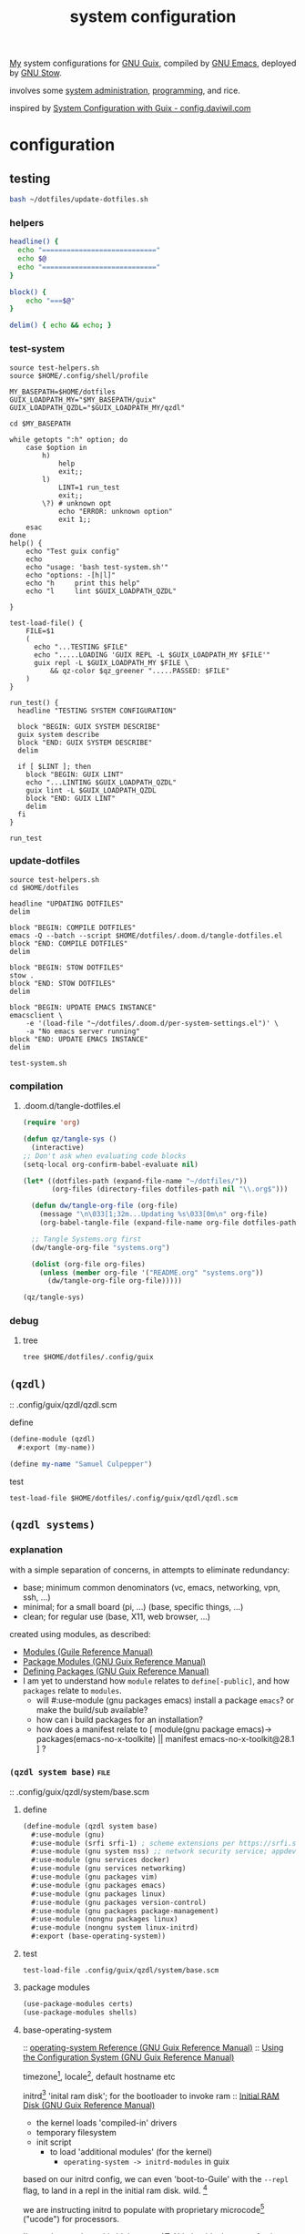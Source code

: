 :PROPERTIES:
:ID:       53b915d9-5347-4878-832c-713a45b5be75
:END:
#+auto_tangle: yes
#+PROPERTY: header-args       :tangle-mode (identity #o444)
#+PROPERTY: header-args:shell :tangle-mode (identity #o755)
#+title: system configuration

[[id:2e1b78ef-de6f-4af9-8a89-5d5ffe12a3ba][My]] system configurations for [[id:959414da-620e-473b-80fc-1918fb459c02][GNU Guix]], compiled by [[id:953e0494-76b3-4ab7-bfe6-944e178b59dd][GNU Emacs]], deployed by [[id:884406e4-0851-4dc3-a6d3-cfe1c9fa1b2b][GNU
Stow]].

involves some [[id:f43fa203-367c-44a9-9762-e623f4ae41d1][system administration]], [[id:5f896cd4-d7b8-44d2-a40d-ccdae1b80c33][programming]], and rice.

inspired by [[https://config.daviwil.com/systems][System Configuration with Guix - config.daviwil.com]]

* configuration
** testing
#+begin_src bash
bash ~/dotfiles/update-dotfiles.sh
#+end_src

*** helpers
#+begin_src bash :tangle .local/bin/test-helpers.sh
headline() {
  echo "============================"
  echo $@
  echo "============================"
}

block() {
    echo "===$@"
}

delim() { echo && echo; }
#+end_src
*** test-system
#+begin_src shell :tangle .local/bin/test-system.sh
source test-helpers.sh
source $HOME/.config/shell/profile

MY_BASEPATH=$HOME/dotfiles
GUIX_LOADPATH_MY="$MY_BASEPATH/guix"
GUIX_LOADPATH_QZDL="$GUIX_LOADPATH_MY/qzdl"

cd $MY_BASEPATH

while getopts ":h" option; do
    case $option in
        h)
            help
            exit;;
        l)
            LINT=1 run_test
            exit;;
        \?) # unknown opt
            echo "ERROR: unknown option"
            exit 1;;
    esac
done
help() {
    echo "Test guix config"
    echo
    echo "usage: 'bash test-system.sh'"
    echo "options: -[h|l]"
    echo "h     print this help"
    echo "l     lint $GUIX_LOADPATH_QZDL"

}

test-load-file() {
    FILE=$1
    (
      echo "...TESTING $FILE"
      echo ".....LOADING 'GUIX REPL -L $GUIX_LOADPATH_MY $FILE'"
      guix repl -L $GUIX_LOADPATH_MY $FILE \
          && qz-color $qz_greener ".....PASSED: $FILE"
    )
}

run_test() {
  headline "TESTING SYSTEM CONFIGURATION"

  block "BEGIN: GUIX SYSTEM DESCRIBE"
  guix system describe
  block "END: GUIX SYSTEM DESCRIBE"
  delim

  if [ $LINT ]; then
    block "BEGIN: GUIX LINT"
    echo "...LINTING $GUIX_LOADPATH_QZDL"
    guix lint -L $GUIX_LOADPATH_QZDL
    block "END: GUIX LINT"
    delim
  fi
}

run_test
#+end_src

#+RESULTS:

*** update-dotfiles
#+begin_src shell :tangle .local/bin/update-dotfiles.sh
source test-helpers.sh
cd $HOME/dotfiles

headline "UPDATING DOTFILES"
delim

block "BEGIN: COMPILE DOTFILES"
emacs -Q --batch --script $HOME/dotfiles/.doom.d/tangle-dotfiles.el
block "END: COMPILE DOTFILES"
delim

block "BEGIN: STOW DOTFILES"
stow .
block "END: STOW DOTFILES"
delim

block "BEGIN: UPDATE EMACS INSTANCE"
emacsclient \
    -e '(load-file "~/dotfiles/.doom.d/per-system-settings.el")' \
    -a "No emacs server running"
block "END: UPDATE EMACS INSTANCE"
delim

test-system.sh
#+end_src
*** compilation
**** .doom.d/tangle-dotfiles.el
#+begin_src emacs-lisp :tangle .doom.d/tangle-dotfiles.el
(require 'org)

(defun qz/tangle-sys ()
  (interactive)
;; Don't ask when evaluating code blocks
(setq-local org-confirm-babel-evaluate nil)

(let* ((dotfiles-path (expand-file-name "~/dotfiles/"))
       (org-files (directory-files dotfiles-path nil "\\.org$")))

  (defun dw/tangle-org-file (org-file)
    (message "\n\033[1;32m...Updating %s\033[0m\n" org-file)
    (org-babel-tangle-file (expand-file-name org-file dotfiles-path)))

  ;; Tangle Systems.org first
  (dw/tangle-org-file "systems.org")

  (dolist (org-file org-files)
    (unless (member org-file '("README.org" "systems.org"))
      (dw/tangle-org-file org-file)))))

(qz/tangle-sys)
#+end_src

*** debug
**** tree
#+begin_src shell :results drawer
tree $HOME/dotfiles/.config/guix
#+end_src

#+RESULTS:
:results:
/home/samuel//dotfiles/.config/guix
├── channels.scm
├── current -> /var/guix/profiles/per-user/samuel/current-guix
└── qzdl
    ├── device
    │   ├── donutrust.scm
    │   └── xps.scm
    ├── packages
    │   ├── go-mvdan-sh.scm
    │   └── python-3.6.4.scm
    ├── qzdl.scm
    ├── rules.scm
    ├── services.scm
    └── system
        ├── base.scm
        ├── install.scm
        └── minimal.scm

5 directories, 11 files
:end:

** =(qzdl)=
:PROPERTIES:
:header-args: :tangle .config/guix/qzdl/qzdl.scm
:END:
:: .config/guix/qzdl/qzdl.scm
**** define
#+begin_src scheme :tangle .config/guix/qzdl/qzdl.scm
(define-module (qzdl)
  #:export (my-name))

(define my-name "Samuel Culpepper")
#+end_src
**** test
#+begin_src shell :tangle test-system.sh
test-load-file $HOME/dotfiles/.config/guix/qzdl/qzdl.scm
#+end_src
** =(qzdl systems)=
*** explanation
with a simple separation of concerns, in attempts to eliminate redundancy:
- base; minimum common denominators    (vc, emacs, networking, vpn, ssh, ...)
- minimal; for a small board (pi, ...) (base, specific things, ...)
- clean; for regular use               (base, X11, web browser, ...)

created using modules, as described:
- [[https://www.gnu.org/software/guile/manual/html_node/Modules.html#Modules][Modules (Guile Reference Manual)]]
- [[https://guix.gnu.org/en/manual/en/html_node/Package-Modules.html#Package-Modules][Package Modules (GNU Guix Reference Manual)]]
- [[https://guix.gnu.org/en/manual/en/html_node/Defining-Packages.html#Defining-Packages][Defining Packages (GNU Guix Reference Manual)]]
- I am yet to understand how ~module~ relates to ~define[-public]~, and how ~packages~
  relate to ~modules~.
  - will #:use-module (gnu packages emacs) install a package ~emacs~? or make the build/sub available?
  - how can i build packages for an installation?
  - how does a manifest relate to [ module(gnu package emacs)-> packages(emacs-no-x-toolkite) || manifest emacs-no-x-toolkit@28.1 ] ?

*** =(qzdl system base)= :file:
:PROPERTIES:
:ID:       61f53bfc-e34f-42ac-9dea-6f5e57f9a056
:header-args: :tangle .config/guix/qzdl/system/base.scm
:ROAM_ALIASES: "guix base system"
:END:
::  .config/guix/qzdl/system/base.scm
***** define
#+begin_src scheme :tangle  .config/guix/qzdl/system/base.scm
(define-module (qzdl system base)
  #:use-module (gnu)
  #:use-module (srfi srfi-1) ; scheme extensions per https://srfi.schemers.org/srfi-159/srfi-159.html
  #:use-module (gnu system nss) ;; network security service; appdev ssl,tls, etc
  #:use-module (gnu services docker)
  #:use-module (gnu services networking)
  #:use-module (gnu packages vim)
  #:use-module (gnu packages emacs)
  #:use-module (gnu packages linux)
  #:use-module (gnu packages version-control)
  #:use-module (gnu packages package-management)
  #:use-module (nongnu packages linux)
  #:use-module (nongnu system linux-initrd)
  #:export (base-operating-system))
#+end_src

#+RESULTS:

***** test
#+begin_src shell :tangle .local/bin/test-system.sh
test-load-file .config/guix/qzdl/system/base.scm
#+end_src
***** package modules
#+begin_src scheme :tangle  .config/guix/qzdl/system/base.scm
(use-package-modules certs)
(use-package-modules shells)
#+end_src
***** base-operating-system
:: [[https://guix.gnu.org/en/manual/en/html_node/operating_002dsystem-Reference.html#operating_002dsystem-Reference][operating-system Reference (GNU Guix Reference Manual)]]
:: [[https://guix.gnu.org/en/manual/en/html_node/Using-the-Configuration-System.html][Using the Configuration System (GNU Guix Reference Manual)]]

timezone[fn:1], locale[fn:2], default hostname etc

initrd[fn:3] 'inital ram disk'; for the bootloader to invoke ram
:: [[https://guix.gnu.org/en/manual/en/html_node/Initial-RAM-Disk.html][Initial RAM Disk (GNU Guix Reference Manual)]]
- the kernel loads 'compiled-in' drivers
- temporary filesystem
- init script
  - to load 'additional modules' (for the kernel)
    - ~operating-system -> initrd-modules~ in guix

based on our initrd config, we can even 'boot-to-Guile' with the ~--repl~ flag, to land in a repl in the initial ram disk. wild. [fn:5]

we are instructing initrd to populate with proprietary microcode[fn:4] ("ucode")
for processors.

I'm not happy about this blob usage AT ALL, but it's the cost of using non-free
hardware. exercise limited trust in these machines.

if running on a removable drive, it may be worth adding both amd
and intel ucode images to the bootloader config in initrd.

:: [[https://guix.gnu.org/en/manual/en/html_node/Keyboard-Layout.html][Keyboard Layout (GNU Guix Reference Manual)]]
- 'model' comes from ~share/X11/xkb~ of package ~xkeyboard-config~
#+begin_src scheme :tangle  .config/guix/qzdl/system/base.scm
(define base-operating-system
  (operating-system
   (host-name "unconf")
   (timezone "Europe/Berlin")
   (locale "en_US.UTF-8")

   ;; nonfree kernel
   (kernel linux)
   (firmware (list linux-firmware))
   (initrd microcode-initrd)

   ;; disable ipv6 for safe vpn usage; we just aren't there yet :/
   (kernel-arguments '("quiet" "ipv6.disable=1" "net.ifnames=0"))

   ;; kernel layout, not necessarily X layout
   (keyboard-layout (keyboard-layout "us" "altgr-intl" #:model "thinkpad"))

   ;; UEFI+GRUB
   (bootloader (bootloader-configuration
                (bootloader grub-efi-bootloader)
                (target "/boot/efi")
                (keyboard-layout keyboard-layout)))

   ;; base user
   (users (cons (user-account
                 (name "samuel")
                 (comment "it me")
                 (group "users")
                 (home-directory "/home/samuel/")
                 (supplementary-groups '("wheel"     ;; sudo
                                         "netdev"    ;; network devices
                                         "kvm"       ;; virtualisation
                                         "tty"
                                         "input"
                                         "lp"        ;; control bluetooth devices
                                         "audio"     ;; control audio devices
                                         "video"     ;; control video devices
                                         "docker")))
                %base-user-accounts))

   ;; OVERWRITE THIS WHEN INHERITING
   ;;   AN ARTIFACT OF INCIDENTAL COMPLEXITY IN GUIX
   (file-systems (cons*
                  (file-system
                   (mount-point "/")
                   (device "none")
                   (type "tmpfs")
                   (check? #f))
                  %base-file-systems))

   (packages (append (list
                      git
                      stow
                      emacs
                      vim
                      ;;openvpn
                      nss-certs
                      ;; fs utils
                      ;;gvfs
                      ;;fuse-exfat
                      ;;exfat-utils
                      )
                     %base-packages))

   ;; Use the "desktop" services, which include the X11 log-in service,
   ;; networking with NetworkManager, and more
   (services (append (list (service docker-service-type)
                           (extra-special-file "/usr/bin/env"
                                               (file-append coreutils "/bin/env"))
                           ;(service thermald-service-type)
                           )
                     %base-services)))) ;; TODO INSPECT %base-services
#+end_src

*** =(qzdl system tiny)=  :file:
:PROPERTIES:
:ID:       2c540af7-a823-4ce8-b8ea-eee0372749bc
:header-args:  :tangle .config/guix/qzdl/system/tiny.scm
:ROAM_ALIASES: "guix tiny system"
:END:
:: .config/guix/qzdl/system/tiny.scm
consumes [[id:61f53bfc-e34f-42ac-9dea-6f5e57f9a056][guix base system]]
*** =(qzdl system minimal)= :file:
:PROPERTIES:
:ID:       1134d479-ddd6-4963-a001-aa84f471db49
:header-args: :tangle .config/guix/qzdl/system/minimal.scm
:ROAM_ALIASES: "guix minimal system"
:END:
:: .config/guix/qzdl/system/minimal.scm
things for 'full systems' -> consumes [[id:61f53bfc-e34f-42ac-9dea-6f5e57f9a056][guix base system]]

***** test
#+begin_src shell :tangle .local/bin/test-system.sh
test-load-file .config/guix/qzdl/system/minimal.scm
#+end_src
***** define
#+begin_src scheme :tangle .config/guix/qzdl/system/minimal.scm
(define-module (qzdl system minimal)
  #:use-module (qzdl system base)
  #:use-module (qzdl services)
  #:use-module (gnu)
  #:use-module (gnu system)
  #:use-module (srfi srfi-1)
  #:use-module (gnu services pm)             ;; clipboard menu
  #:use-module (gnu services cups)           ;; printing
  #:use-module (gnu services docker)
  #:use-module (gnu services databases)
  #:use-module (gnu services virtualization) ;; VMs
  #:use-module (gnu packages xorg)           ;; graphical display
  #:use-module (gnu packages gnuzilla)       ;; GNU mozilla suite
  #:use-module (gnu packages audio)          ;;
  #:use-module (gnu packages pulseaudio)     ;; audio daemon
  #:use-module (gnu packages wm)             ;; lots of wm options (blote)
  #:use-module (gnu packages cups)           ;; printing
  #:use-module (gnu packages mtools)         ;; interact with ms disks
  #:use-module (gnu packages gtk)            ;; gnome stuff  (blote)
  #:use-module (gnu packages web-browsers)  ;; web browsers (blote)
  #:export (minimal-operating-system))
#+end_src
***** services
#+begin_src scheme :tangle .config/guix/qzdl/system/minimal.scm
(use-service-modules desktop xorg)
#+end_src
***** operating-system
- [[https://guix.gnu.org/en/manual/en/html_node/Desktop-Services.html#index-_0025desktop_002dservices][Desktop Services (GNU Guix Reference Manual)]]
#+begin_src scheme :tangle .config/guix/qzdl/system/minimal.scm
(define minimal-operating-system
  (operating-system
   (inherit base-operating-system)

   (services (cons*
              my-libvirt-service
              my-bluetooth-service
              my-docker-service
              %my-desktop-services
              (operating-system-services base-operating-system)))

   (packages
    (cons* pulseaudio
           bluez
           bluez-alsa
           tlp                  ;; laptop power management
           fx86-input-libinput
           emacs
           (operating-system-packages base-operating-system)))))
#+end_src
*** =(qzdl system install)= :file:
:: https://gitlab.com/nonguix/nonguix/blob/master/nongnu/system/install.scm

#+begin_src scheme :tangle .config/guix/qzdl/system/install.scm
;;; Copyright © 2019 Alex Griffin <a@ajgrf.com>
;;; Copyright © 2019 Pierre Neidhardt <mail@ambrevar.xyz>
;;;
;;; This program is free software: you can redistribute it and/or modify

;;; it under the terms of the GNU General Public License as published by
;;; the Free Software Foundation, either version 3 of the License, or
;;; (at your option) any later version.
;;;
;;; This program is distributed in the hope that it will be useful,
;;; but WITHOUT ANY WARRANTY; without even the implied warranty of
;;; MERCHANTABILITY or FITNESS FOR A PARTICULAR PURPOSE.  See the
;;; GNU General Public License for more details.
;;;
;;; You should have received a copy of the GNU General Public License
;;; along with this program.  If not, see <https://www.gnu.org/licenses/>.

;; Generate a bootable image (e.g. for USB sticks, etc.) with:
;; <exec-shell-cmd "guix system disk-image nongnu/system/install.scm">

(define-module (nongnu system install)
  #:use-module (gnu system)
  #:use-module (gnu system install)
  #:use-module (nongnu packages linux)
  #:use-module (gnu packages version-control)
  #:use-module (gnu packages vim)
  #:use-module (gnu packages curl)
  #:use-module (gnu packages emacs)
  #:use-module (gnu packages package-management)
  #:export (installation-os-nonfree))

(define installation-os-nonfree
  (operating-system
    (inherit installation-os)
    (kernel linux)
    (firmware (list linux-firmware))
    (kernel-arguments '("net.ifnames=0"))

    (packages (append (list git curl stow vim emacs-no-x-toolkit)
                      ;; (operating-system-packages base-operating-system)
                      (operating-system-packages installation-os)))))

installation-os-nonfree
#+end_src

** =(qzdl services)=
:PROPERTIES:
:header-args: :tangle .config/guix/qzdl/services.scm
:END:
:: .config/guix/qzdl/services.scm

**** define
#+begin_src scheme :tangle .config/guix/qzdl/services.scm
(define-module (qzdl services)
  #:use-module (gnu services)
  #:use-module (gnu services base)
  #:use-module (gnu services desktop)   ;; for udev
  #:use-module (gnu services databases) ;; for %desktop-services
  #:use-module (gnu services desktop)
  #:use-module (gnu services docker)
  #:use-module (gnu services networking)
  #:use-module (gnu services virtualization)
  #:use-module (srfi srfi-1)             ;; provides remove
  #:export (my-libvirt-service
            my-docker-service
            my-bluetooth-service
            ;;my-xorg-service
            ;;my-network-manager-service
            ;;my-ssh-service
            my-postgresql-service
            my-postgresql-role-service
            %my-desktop-services))
#+end_src
**** test
#+begin_src shell :tangle .local/bin/test-system.sh
test-load-file $HOME/dotfiles/.config/guix/qzdl/services.scm
#+end_src


**** TODO xorg-service
#+begin_src scheme .config/guix/qzdl/services.scm
 ;; X11
              ;; (service slim-service-type
              ;;    (slim-configuration
              ;;     (xorg-configuration
              ;;      (xorg-configuration
              ;;       (keyboard-layout
              ;;        (operating-system-keyboard-layout base-operating-system)
              ;;        (extra-config (list %xorg-libinput-config)))))))
#+end_src
**** TODO bluetooth-service
users must be in the =lp= group
#+begin_src scheme :tangle .config/guix/qzdl/services.scm
(define my-bluetooth-service
  (bluetooth-service #:auto-enable? #t))
#+end_src

**** TODO postgresql-service
:: https://guix.gnu.org/manual/en/html_node/Database-Services.html

#+begin_src scheme :tangle .config/guix/qzdl/services.scm
(define my-postgresql-role-service
  (service postgresql-role-service-type
   (postgresql-role-configuration
    (roles
     (list (postgresql-role
            (name "postgres")
            (create-database? #t))
           (postgresql-role
            (name "samuel")
            (create-database? #t)))))))

(define my-postgresql-service
  (service postgresql-service-type))
#+end_src
**** TODO network-manager-service w/ openvpn
**** TODO sshd service
#+begin_src scheme

#+end_src
**** TODO homelab services
**** TODO virtualisation; libvert
#+begin_src scheme :tangle .config/guix/qzdl/services.scm
(define my-libvirt-service
  (service libvirt-service-type
           (libvirt-configuration
            (unix-sock-group "libvirt")
            (tls-port "16555"))))
#+end_src
**** docker
requires user & group
#+begin_src scheme :tangle .config/guix/qzdl/services.scm
(define my-docker-service
  (service docker-service-type))
#+end_src
**** TODO desktop
should prolly split this out
#+begin_src scheme :tangle .config/guix/qzdl/services.scm
(define %my-desktop-services
  (remove
   (lambda (s) (or (eq? s gdm-service-type)
              (eq? s slim-service-type)))
    (modify-services
     %desktop-services
       (elogind-service-type config =>
                             (elogind-configuration (inherit config)
                                                    (handle-lid-switch-external-power 'suspend)))
       (udev-service-type config =>
                          (udev-configuration (inherit config)
                                              (rules (cons %udev-rule-backlight
                                                           (udev-configuration-rules config)))))
       (network-manager-service-type config =>
                                   (network-manager-configuration (inherit config)
                                                                  (vpn-plugins (list network-manager-openvpn)))))))
#+end_src
** =(qzdl rules)=
#+PROPERTY header-args:scheme :tangle .config/guix/qzdl/rules.scm
:: .config/guix/qzdl/rules.scm

**** define
#+begin_src scheme :tangle .config/guix/qzdl/rules.scm
(define-module (qzdl rules)
  #:use-module (gnu services desktop)
  #:use-module (gnu services base)
  #:export (%udev-rule-backlight
            %xorg-libinput-config))
#+end_src
**** test
#+begin_src shell :tangle .local/bin/test-system.sh
test-load-file .config/guix/qzdl/rules.scm
#+end_src
**** udev-rule-backlight
allow members of the "video" group to change the screen brightness.
#+begin_src scheme :tangle .config/guix/qzdl/rules.scm
(define %udev-rule-backlight
  (udev-rule
   "90-backlight.rules"
   (string-append "ACTION==\"add\", SUBSYSTEM==\"backlight\", "
                  "RUN+=\"/run/current-system/profile/bin/chgrp video /sys/class/backlight/%k/brightness\""
                  "\n"
                  "ACTION==\"add\", SUBSYSTEM==\"backlight\", "
                  "RUN+=\"/run/current-system/profile/bin/chmod g+w /sys/class/backlight/%k/brightness\"")))
#+end_src

#+RESULTS:
**** xorg-libinput
just a better laptop-trackpad control surface
#+begin_src scheme :tangle .config/guix/qzdl/rules.scm
(define %xorg-libinput-config
  "Section \"InputClass\"
  Identifier \"Touchpads\"
  Driver \"libinput\"
  MatchDevicePath \"/dev/input/event*\"
  MatchIsTouchpad \"on\"

  Option \"Tapping\" \"on\"
  Option \"TappingDrag\" \"on\"
  Option \"DisableWhileTyping\" \"on\"
  Option \"MiddleEmulation\" \"on\"
  Option \"ScrollMethod\" \"twofinger\"
  Option \"Natural Scrolling\" \"on\"
EndSection
Section \"InputClass\"
  Identifier \"Keyboards\"
  Driver \"libinput\"
  MatchDevicePath \"/dev/input/event*\"
  MatchIsKeyboard \"on\"
EndSection
")
#+end_src
**** TODO xorg screentearing-rule
** =(qzdl devices)=
*** =(qzdl devices xps)= :@home:
consuming [[id:1134d479-ddd6-4963-a001-aa84f471db49][guix minimal system]]
*** =(qzdl devices donutrust)= :@work:
#+PROPERTY: header-args:scheme :tangle .config/guix/qzdl/device/donutrust.scm
my thinkpad x1 carbon; a work machine. consumes [[id:1134d479-ddd6-4963-a001-aa84f471db49][guix minimal system]]

**** define
#+begin_src scheme
(define-module (qzdl system donutrust)
 #:use-module (minimal-system)
 #:use-module (gnu)
 #:use-module (nongnu packages linux))
#+end_src
**** test
#+begin_src shell :tangle .local/bin/test-system.sh
test-load-file .config/guix/qzdl/device/donutrust.scm
#+end_src
**** operating system
#+begin_src scheme
(operating-system
 (inherit minimal-operating-system)
 (host-name "donutrust")

 (firmware (list linux-firmware sof-firmware))

 (mapped-devices
  (list (mapped-device
         (source (uuid "c9042f21-04bd-48ff-9295-5e314f1d4b37"))
         (target "sys-root")
         (type luks-device-mapping))))

 (services
   (modify-services
    (operating-system-services minimal-operating-system)
    (postgresql-role-service-type
     config => (postgresql-role-configuration
                (inherit config)
                (extensions (list (service-extension postgresql-role-service-type
                    (const (postgresql-role
                            (name "newstore")
                            (create-database? #t))))))))))

 (file-systems (cons*
                (file-system
                 (device (file-system-label "sys-root"))
                 (mount-point "/")
                 (type "ext4")
                 (dependencies mapped-devices))
                (file-system
                 (device "/dev/nvme0n1p1")
                 (mount-point "/boot/efi")
                 (type "vfat"))
                %base-file-systems)))
#+end_src
*** =(qzdl devices cleanpi)= :@home:
#+begin_src scheme :tangle .config/guix/qzdl/device/xps.scm
(define-module (qzdl device xps))
#+end_src
** =(qzdl packages)=
:: .config/guix/qzdl/packages

*** v4l2loopback-linux-module
virtual video devices; hijack the webcam feed, or stream an application though loopback
*** mtools :core:
:: [[https://www.gnu.org/software/mtools/][Mtools - GNU Project - Free Software Foundation]]
*** dunst
:: https://dunst-project.org/
:: https://dunst-project.org/documentation

**** notify-emacs.sh
a script from u/deaddyfreddy, from
https://reddit.com/r/emacs/comments/klsxwv/enabling_desktop_notifications_with_dunst_emacs/ghb17s2

#+begin_src sh :tangle .config/dunst/notify-emacs.sh
#!/bin/sh

APPNAME="$1"
SUMMARY="$2"
BODY="$3"
ICON="$4"
URGENCY="$5"
emacsclient -n --eval "(message \"${APPNAME}/${SUMMARY}: $BODY\")"
#+end_src

*** gnuzilla
[[id:186a4daf-02ea-445b-9469-9909a5d7fb05][firefox]]
*** emacs-native-comp :minimal:
for development machines, gotta go fast

*** emacs :core:
*** python-3.6.4
#+begin_src scheme :tangle .config/guix/qzdl/packages/python-3.6.4.scm
(define-public python-3.6
  (package (inherit python-2)
    (version "3.6.4")
    (source (origin
              (method url-fetch)
              (uri (string-append "https://www.python.org/ftp/python/"
                                  version "/Python-" version ".tar.xz"))
              (patches (search-patches
                        "python-fix-tests.patch"
                        "python-3-fix-tests.patch"
                        "python-3-deterministic-build-info.patch"
                        "python-3-search-paths.patch"))
              (patch-flags '("-p0"))
              (sha256
               (base32
                "1fna7g8jxzl4kd2pqmmqhva5724c5m920x3fsrpsgskaylmr76qm"))
              (snippet
               '(begin
                  (for-each delete-file
                            '("Lib/ctypes/test/test_structures.py" ; fails on aarch64
                              "Lib/ctypes/test/test_win32.py" ; fails on aarch64
                              "Lib/test/test_fcntl.py")) ; fails on aarch64
                  #t))))
    ;; (arguments
    ;;  (substitute-keyword-arguments (package-arguments python-2)
    ;;    ((#:tests? _) #t)
    ;;    ((#:phases phases)
    ;;     `(modify-phases ,phases
    ;;        (add-after 'unpack 'patch-timestamp-for-pyc-files
    ;;          (lambda (_)
    ;;            ;; We set DETERMINISTIC_BUILD to only override the mtime when
    ;;            ;; building with Guix, lest we break auto-compilation in
    ;;            ;; environments.
    ;;            (setenv "DETERMINISTIC_BUILD" "1")
    ;;            (substitute* "Lib/py_compile.py"
    ;;              (("source_stats\\['mtime'\\]")
    ;;               "(1 if 'DETERMINISTIC_BUILD' in os.environ else source_stats['mtime'])"))

    ;;            ;; Use deterministic hashes for strings, bytes, and datetime
    ;;            ;; objects.
    ;;            (setenv "PYTHONHASHSEED" "0")

    ;;            ;; Reset mtime when validating bytecode header.
    ;;            (substitute* "Lib/importlib/_bootstrap_external.py"
    ;;              (("source_mtime = int\\(source_stats\\['mtime'\\]\\)")
    ;;               "source_mtime = 1"))
    ;;            #t))
    ;;        ;; These tests fail because of our change to the bytecode
    ;;        ;; validation.  They fail because expected exceptions do not get
    ;;        ;; thrown.  This seems to be no problem.
    ;;        (add-after 'unpack 'disable-broken-bytecode-tests
    ;;          (lambda
    ;;            (substitute* "Lib/test/test_importlib/source/test_file_loader.py"
    ;;              (("test_bad_marshal")
    ;;               "disable_test_bad_marshal")
    ;;              (("test_no_marshal")
    ;;               "disable_test_no_marshal")
    ;;              (("test_non_code_marshal")
    ;;               "disable_test_non_code_marshal"))
    ;;            #t))
    ;;        ;; Unset DETERMINISTIC_BUILD to allow for tests that check that
    ;;        ;; stale pyc files are rebuilt.
    ;;        (add-before 'check 'allow-non-deterministic-compilation
    ;;          (lambda _ (unsetenv "DETERMINISTIC_BUILD") #t))
    ;;        ;; We need to rebuild all pyc files for three different
    ;;        ;; optimization levels to replace all files that were not built
    ;;        ;; deterministically.

    ;;        ;; FIXME: Without this phase we have close to 2000 files that
    ;;        ;; differ across different builds of this package.  With this phase
    ;;        ;; there are about 500 files left that differ.
    ;;        (add-after 'install 'rebuild-bytecode
    ;;          (lambda* (#:key outputs #:allow-other-keys)
    ;;            (setenv "DETERMINISTIC_BUILD" "1")
    ;;            (let ((out (assoc-ref outputs "out")))
    ;;              (for-each
    ;;               (lambda (opt)
    ;;                 (format #t "Compiling with optimization level: ~a\n"
    ;;                         (if (null? opt) "none" (car opt)))
    ;;                 (for-each (lambda (file)
    ;;                             (apply invoke
    ;;                                    `(,(string-append out "/bin/python3")
    ;;                                      ,@opt
    ;;                                      "-m" "compileall"
    ;;                                      "-f" ; force rebuild
    ;;                                      ;; Don't build lib2to3, because it's Python 2 code.
    ;;                                      ;; Also don't build obviously broken test code.
    ;;                                      "-x" "(lib2to3|test/bad.*)"
    ;;                                      ,file)))
    ;;                           (find-files out "\\.py$")))
    ;;               (list '() '("-O") '("-OO"))))))))))

    ;; (native-search-paths
    ;;  (list (search-path-specification
    ;;         (variable "PYTHONPATH")
    ;;         (files (list (string-append "lib/python"
    ;;                                     (version-major+minor version)
    ;;                                     "/site-packages"))))))
))
#+end_src

#+RESULTS:
*** mvdan.cc/sh
:: [[https://guix.gnu.org/manual/en/html_node/Invoking-guix-import.html][Invoking guix import (GNU Guix Reference Manual)]]
:: [[https://github.com/mvdan/sh][GitHub: mvdan/sh]]
:: [[https://pkg.go.dev/mvdan.cc/sh/v3][sh · pkg.go.dev]]

#+begin_src scheme :tangle .config/guix/qzdl/packages/go-mvdan-sh.scm
;; <2021-08-11 Wed 13:33> `guix import go mvdan.cc/sh'
(use-modules (guix packages)
             (guix git-download)
             (guix build-system go)
             (guix licenses))



  (package
    (name "go-mvdan-cc-sh")
    (version "2.6.4+incompatible")
    (source
      (origin
        (method git-fetch)
        (uri (git-reference
               (url "https://github.com/mvdan/sh")
               (commit (go-version->git-ref version))))
        (file-name (git-file-name name version))
        (sha256
          (base32
            "1jifac0fi0sz6wzdgvk6s9xwpkdng2hj63ldbaral8n2j9km17hh"))))
    (build-system go-build-system)
    (arguments '(#:import-path "mvdan.cc/sh"))
    (home-page "https://mvdan.cc/sh")
    (synopsis "sh")
    (description
      "This package provides a shell parser, formatter and interpreter.  Supports @url{http://pubs.opengroup.org/onlinepubs/9699919799/utilities/V3_chap02.html,POSIX Shell}, @url{https://www.gnu.org/software/bash/,Bash} and
@url{https://www.mirbsd.org/mksh.htm,mksh}.  Requires Go 1.10 or later.")
    (license bsd-3))

;;go-mvdan-cc-sh
#+end_src
**

*** python-pywal :rice:
*** imagemagick

** shell
:: .config/shell

*** aliases
#+begin_src shell :tangle .config/shell/aliases
# system commands
alias \
  ls='ls -p --color=auto' \
  ll='ls -lah' \
  grep='grep --color=auto' \

alias \
  yt="youtube-dl --add-metadata -i -o '%(upload_date)s-%(title)s.%(ext)s'" \
  yta="yt -x -f bestaudio/best" \
  g='guix' \
  gp='echo $GUIX_PROFILE' \
  gg='git' \
  h='sudo herd' \
  xo='xdg-open'

# re-source
alias \
  rrb='source ~/.bashrc' \
  rrp='source $HOME/.config/shell/profile' \
  rra='source $HOME/.config/shell/aliases'

# easy check files
alias \
  aa='qz-get-aliases' \
  af='qz-get-functions'

# my functions
alias \
  gR='qz-guix-reconfigure' \
  gRd='qz-guix-reconfigure-debug' \
  gse='qz-guix-source-extra-profile'
  gsp='qz-guix-source-profile'
  dlsh='qz-download-scihub-doi'
#+end_src
*** functions
#+begin_src shell :tangle .config/shell/functions :results drawer
qz-color() {
    echo -e "$1$2${qz_reset}"
}

qz-number-lines() {
    awk '{print NR" "$0}';
}

qz-reverse() {
    qz-number-lines | sort -k1 -n -r | sed 's/^[^ ]* //g';
}

# guix reconfigure, and debug to the repl
qz-guix-reconfigure-debug()  {
    sudo -E guix repl -L "$HOME/.config/guix";
}

qz-guix-reconfigure()  {
    sudo -E guix system \
        -L "$HOME/.config/guix" \
        reconfigure "$HOME/.config/guix/qzdl/device/$(hostname).scm";
}

# guix profile commands; make it easy to switch and check
qz-guix-source-extra-profile() {
    qz-guix-source-profile "$GUIX_EXTRA_PROFILES/$@";
}
qz-guix-source-profile() {
    export GUIX_PROFILE="$@"
    . "$GUIX_PROFILE/etc/profile";
}

qz-download-scihub-doi() {
    curl -O \
        $(curl -s http://sci-hub.tw/"$@" \
          | grep location.href \
          | grep -o http.*pdf);
}

qz-get-functions() {
  FILE="$QZ_FUNCTIONS"
  cat $FILE \
    | grep -on '^qz-.*()' \
    | awk -F: '{print file":"$1,$2}' file=$FILE
}

qz-get-aliases() {
  FILE="$QZ_ALIASES"
  cat $FILE \
    | grep -on "\s.*='.*'" \
    | awk -F: '{print file":"$1,$2}' file=$FILE
}
#+end_src

#+RESULTS:
:results:
/home/samuel//.config/shell/aliasrc:3   ls='ls -p --color=auto'
/home/samuel//.config/shell/aliasrc:4   ll='ls -lah'
/home/samuel//.config/shell/aliasrc:5   grep='grep --color=auto'
/home/samuel//.config/shell/aliasrc:10   g='guix'
/home/samuel//.config/shell/aliasrc:11   gp='echo $GUIX_PROFILE'
/home/samuel//.config/shell/aliasrc:12   gg='git'
/home/samuel//.config/shell/aliasrc:13   h='sudo herd'
/home/samuel//.config/shell/aliasrc:14   xo='xdg-open'
/home/samuel//.config/shell/aliasrc:18   rrb='source ~/.bashrc'
/home/samuel//.config/shell/aliasrc:19   rrp='source ~/.profile'
/home/samuel//.config/shell/aliasrc:20   rra='source $HOME/.config/shell/aliasrc'
/home/samuel//.config/shell/aliasrc:24   aa='cat '
/home/samuel//.config/shell/aliasrc:28   gse='qz/guix-source-extra-profile'
/home/samuel//.config/shell/aliasrc:29   gsp='qz/guix-source-profile'
/home/samuel//.config/shell/aliasrc:30   dlsh='qz/download-scihub-doi'
:end:
*** variables
#+begin_src shell :tangle .config/shell/variables
export CONFIG_DIR="$HOME/.config"
export CONFIG_DIR_SHELL="$CONFIG_DIR/shell"

export QZ_ALIASES="$CONFIG_DIR_SHELL/aliases"
export QZ_FUNCTIONS="$CONFIG_DIR_SHELL/functions"
export QZ_VARIABLES="$CONFIG_DIR_SHELL/variables"

export VC_DIR="$HOME/git"
export EMACS_DIR="$HOME/.doom.d"

# recoll indexer var -> set in recoll config, and web extension too
export webdownloadsdir="$HOME/Downloads/recoll"

export EDITOR='emacsclient -c -a emacs'
export TERMINAL='emacsclient -c -e "(vterm)" -a emacs -e "(vterm)"'
export BROWSER='firefox'

# fix ~/ carnage
export XDG_CONFIG_HOME="$HOME/.config"
export XDG_DATA_DIRS="$HOME/.guix-profile/share${XDG_DATA_DIRS:+:}$XDG_DATA_DIRS"
export XDG_CACHE_HOME="$HOME/.cache"
export GIO_EXTRA_MODULES="$HOME/.guix-profile/lib/gio/modules${GIO_EXTRA_MODULES:+:}$GIO_EXTRA_MODULES"
export WGETRC="${XDG_CONFIG_HOME:-$HOME/.config}/wget/wgetrc"
export INPUTRC="${XDG_CONFIG_HOME:-$HOME/.config}/shell/inputrc"

export SUDO_ASKPASS='dmenu'

export GUIX_EXTRA_PROFILES="$HOME/.guix-extra-profiles"
export GUIX_PROFILE="$HOME/.guix-profile"

export PATH="$HOME/.local/bin/:$PATH"
export FPATH="$CONFIG_DIR_SHELL:$FPATH"

# https://techstop.github.io/bash-script-colors/
export qz_red="\e[0;91m"
export qz_blue="\e[0;94m"
export qz_expand_bg="\e[K"
export qz_blue_bg="\e[0;104m${qz/expand_bg}"
export qz_red_bg="\e[0;101m${qz/expand_bg}"
export qz_green_bg="\e[0;102m${qz/expand_bg}"
export qz_green="\e[0;92m"
export qz_greener="\033[1;32m"
export qz_white="\e[0;97m"
export qz_bold="\e[1m"
export qz_uline='\e[4m'
export qz_reset='\e[0m'
#+end_src

#+RESULTS:

*** .bashrc :file:
**** exports
export 'SHELL' to child processes

'screen' will honor it and otherwise use ~/bin/sh~
#+begin_src bash :tangle .bashrc
export SHELL
#+end_src
**** sources
references to other files
***** include env vars in ssh sessions
#+begin_src bash :tangle .bashrc
if [[ $- != *i* ]]
then
    # We are being invoked from a non-interactive shell.  If this
    # is an SSH session (as in "ssh host command"), source
    # /etc/profile so we get PATH and other essential variables.
    [[ -n "$SSH_CLIENT" ]] && source /etc/profile

    # Don't do anything else.
    return
fi
#+end_src
***** reference other files
#+begin_src bash :tangle .bashrc
# Source the system-wide file.

. /etc/bashrc
. $QZ_ALIASES
. $HOME/ns.sh # pyenv
#+end_src

**** vterm
:: [[https://github.com/akermu/emacs-libvterm#shell-side-configuration][GitHub - akermu/emacs-libvterm: Emacs libvterm integration]]
a terminal in emacs

***** filter input for vterm compatibility
#+begin_src bash :tangle .bashrc
# emacs-vterm display helper
vterm_printf(){
    if [ -n "$TMUX" ] && ([ "${TERM%%-*}" = "tmux" ] || [ "${TERM%%-*}" = "screen" ] ); then
        # Tell tmux to pass the escape sequences through
        printf "\ePtmux;\e\e]%s\007\e\\" "$1"
    elif [ "${TERM%%-*}" = "screen" ]; then
        # GNU screen (screen, screen-256color, screen-256color-bce)
        printf "\eP\e]%s\007\e\\" "$1"
    else
        printf "\e]%s\e\\" "$1"
    fi
}
#+end_src
***** clear scrollback
:: https://github.com/akermu/emacs-libvterm#vterm-clear-scrollback
#+begin_src bash :tangle .bashrc
# emacs-vterm: clear scrollback
if [[ "$INSIDE_EMACS" = 'vterm' ]]; then
    function clear(){
        vterm_printf "51;Evterm-clear-scrollback";
        tput clear;
    }
fi
#+end_src
**** colouring
:: [[https://en.wikipedia.org/wiki/ANSI_escape_code#24-bit][ANSI escape code - Wikipedia]]
# ESC[ 38;2;⟨r⟩;⟨g⟩;⟨b⟩ m Select RGB foreground color
# ESC[ 48;2;⟨r⟩;⟨g⟩;⟨b⟩ m Select RGB background color
**** TODO PS1
#+name: current PS1
#+begin_example
[18:41] [samuel : donutrust] [/home/samuel/dotfiles]↝
∴
#+end_example


#+begin_src bash :tangle .bashrc
# VTERM PS1
vterm_prompt_end(){
    vterm_printf "51;A$(whoami)@$(hostname):$(pwd)"
}
# Adjust the prompt depending on whether we're in 'guix environment'.
if [ -n "$GUIX_ENVIRONMENT" ]
then
    GUIX_ENV_PS1='[env]'
else
    GUIX_ENV_PS1=''
fi

therefore="$(echo -e '\U2234')"
arrow="$(echo -e '\U219D')"
hammer="🔨"
money="💰"
spades="🂡"
king="♚"
dice="🎲"
end=$money
break=""

    PS1="\n┏━❨\A❩━❨\u@\h❩━❨\w❩$break"
PS1="$PS1\n┗━$GUIX_ENV_PS1$end "

PS1=$PS1'\[$(vterm_prompt_end)\]'

$HOME/.local/bin/unix
#+end_src
**** TODO ascii
***** clippy
#+begin_src bash :tangle .local/bin/clippy :tangle-mode (identity #o755)
echo "
░░░░░░▄████▄
░░░░░▐▌░░░░▐▌
░░▄▀▀█▀░░░░▐▌
░░▄░▐▄░░░░░▐▌▀▀▄
▐▀░▄▄░▀▌░▄▀▀░▀▄░▀
▐░▀██▀░▌▐░▄██▄░▌
░▀▄░▄▄▀░▐░░▀▀░░▌
░░░░█░░░░▀▄▄░▄▀
░░░░█░█░░░░█░▐
░░░░█░█░░░▐▌░█
░░░░█░█░░░▐▌░█
░░░░▐▌▐▌░░░█░█
░░░░▐▌░█▄░▐▌░█
░░░░░█░░▀▀▀░░▐▌
░░░░░▐▌░░░░░░█
░░░░░░█▄░░░░▄█
░░░░░░░▀████▀"
#+end_src

#+RESULTS:
|                   |
| ░░░░░░▄████▄      |
| ░░░░░▐▌░░░░▐▌     |
| ░░▄▀▀█▀░░░░▐▌     |
| ░░▄░▐▄░░░░░▐▌▀▀▄  |
| ▐▀░▄▄░▀▌░▄▀▀░▀▄░▀ |
| ▐░▀██▀░▌▐░▄██▄░▌  |
| ░▀▄░▄▄▀░▐░░▀▀░░▌  |
| ░░░░█░░░░▀▄▄░▄▀   |
| ░░░░█░█░░░░█░▐    |
| ░░░░█░█░░░▐▌░█    |
| ░░░░█░█░░░▐▌░█    |
| ░░░░▐▌▐▌░░░█░█    |
| ░░░░▐▌░█▄░▐▌░█    |
| ░░░░░█░░▀▀▀░░▐▌   |
| ░░░░░▐▌░░░░░░█    |
| ░░░░░░█▄░░░░▄█    |
| ░░░░░░░▀████▀     |
***** unix
#+begin_src bash :tangle .local/bin/unix :tangle-mode (identity #o755)
#!/bin/sh
#original artwork by http://www.sanderfocus.nl/#/portfolio/tech-heroes
#converted to shell by #nixers @ irc.unix.chat

cat << 'eof'
                     [38;5;255m,_ ,_==▄▂[0m
                  [38;5;255m,  ▂▃▄▄▅▅[48;5;240m▅[48;5;20m▂[48;5;240m▅¾[0m.            [38;5;199m/    [38;5;20m/[0m
                   [38;5;255m[48;5;20m▄[0m[38;5;255m[48;5;199m▆[38;5;16m[48;5;255m<´  [38;5;32m"[38;5;34m»[38;5;255m▓▓[48;5;32m▓[48;5;240m%[0m\       [38;5;199m/ [38;5;20m/   [38;5;45m/ [38;5;118m/[0m
                 [38;5;255m,[38;5;255m[48;5;240m▅[38;5;16m[48;5;255m7"     [38;5;160m´[38;5;34m>[38;5;255m[48;5;39m▓▓[38;5;199m[48;5;255m▓[0m[38;5;255m%   [38;5;20m/  [38;5;118m/ [38;5;199m> [38;5;118m/ [38;5;199m>[38;5;255m/[38;5;45m%[0m
                 [38;5;255m▐[48;5;240m[38;5;255m¶[48;5;240m[38;5;255m▓[48;5;255m       [38;5;196m,[38;5;34m»[48;5;201m[38;5;255m▓▓[0m[38;5;255m¾´[0m  [38;5;199m/[38;5;255m> %[38;5;199m/[38;5;118m%[38;5;255m/[38;5;199m/ [38;5;45m/  [38;5;199m/[0m
                  [38;5;255m[48;5;240m▓[48;5;255m[38;5;16m▃[48;5;16m[38;5;255m▅▅[38;5;16m[48;5;255m▅▃,,[38;5;32m▄[38;5;16m▅[38;5;255m[48;5;16m▅▅[38;5;255m[48;5;20mÆ[0m[38;5;255m\[0m[38;5;20m/[38;5;118m/[38;5;255m /[38;5;118m/[38;5;199m/[38;5;255m>[38;5;45m// [38;5;255m/[38;5;118m>[38;5;199m/   [38;5;20m/[0m
                 [48;5;20m[38;5;255mV[48;5;255m[38;5;16m║[48;5;20m[38;5;255m«[0m[38;5;255m¼.;[48;5;240m[38;5;255m→[48;5;255m[38;5;16m ║[0m[38;5;255m<«.,[48;5;25m[38;5;255m`[48;5;240m=[0m[38;5;20m/[38;5;199m/ [38;5;255m/>[38;5;45m/[38;5;118m/[38;5;255m%/[38;5;199m% / [38;5;20m/[0m
               [38;5;20m//[48;5;255m[38;5;16m╠<´ -²,)[48;5;16m[38;5;255m(▓[48;5;255m[38;5;16m~"-[38;5;199m╝/[0m[38;5;255m¾[0m[38;5;199m/ [38;5;118m%[38;5;255m/[38;5;118m>[38;5;45m/ [38;5;118m/[38;5;199m>[0m
           [38;5;20m/ / [38;5;118m/ [48;5;20m[38;5;255m▐[48;5;240m[38;5;16m%[48;5;255m -./▄▃▄[48;5;16m[38;5;255m▅[48;5;255m[38;5;16m▐[48;5;255m[38;5;16m, [38;5;199m/[48;5;199m[38;5;255m7[0m[38;5;20m/[38;5;199m/[38;5;255m;/[38;5;199m/[38;5;118m% [38;5;20m/ /[0m
           [38;5;20m/ [38;5;199m/[38;5;255m/[38;5;45m/[38;5;118m/[38;5;255m[48;5;240m`[48;5;20m[38;5;255m▌[48;5;20m[38;5;255m▐[48;5;255m[38;5;16m %z[0m[38;5;255mWv xX[48;5;20m[38;5;255m▓[48;5;34m[38;5;255m▇[48;5;199m[38;255m▌[0m[38;5;20m/[38;5;199m/[38;5;255m&;[38;5;20m% [38;5;199m/ [38;5;20m/[0m
       [38;5;20m/ / [38;5;255m/ [38;5;118m%[38;5;199m/[38;5;255m/%/[48;5;240m[38;5;255m¾[48;5;255m[38;5;16m½´[38;5;255m[48;5;16m▌[0m[38;5;246m▃▄[38;5;255m▄▄[38;5;246m▄▃▃[0m[48;5;16m[38;5;255m▐[38;5;255m[48;5;199m¶[48;5;20m[38;5;255m\[0m[38;5;20m/[0m[48;5;255m[38;5;240m&[0m [38;5;20m/[0m
         [38;5;199m<[38;5;118m/ [38;5;45m/[38;5;255m</[38;5;118m%[38;5;255m/[38;5;45m/[38;5;255m`[48;5;16m▓[48;5;255m[38;5;16m![48;5;240m[38;5;255m%[48;5;16m[38;5;255m▓[0m[38;5;255m%[48;5;240m[38;5;255m╣[48;5;240m[38;5;255;╣[0m[38;5;255mW[0m[38;5;250mY<Y)[48;5;255m[38;5;16my&[0m[38;5;255m/`[48;5;240m\[0m
     [38;5;20m/ [38;5;199m/ [38;5;199m%[38;5;255m/%[38;5;118m/[38;5;45m/[38;5;255m<[38;5;118m/[38;5;199m%[38;5;45m/[38;5;20m/[48;5;240m[38;5;255m\[38;5;16m[48;5;255mi7; ╠N[0m[38;5;246m>[38;5;255m)VY>[48;5;240m[38;5;255m7[0m[38;5;255m;  [38;5;255m[48;5;240m\[0m[38;5;255m_[0m    [38;5;255mUNIX IS VERY SIMPLE [38;5;45mIT JUST NEEDS A[0m
  [38;5;20m/   [38;5;255m/[38;5;118m<[38;5;255m/ [38;5;45m/[38;5;255m/<[38;5;199m/[38;5;20m/[38;5;199m/[38;5;20m<[38;5;255m_/%\[38;5;255m[48;5;16m▓[48;5;255m[38;5;16m  V[0m[38;5;255m%[48;5;255m[38;5;16mW[0m[38;5;255m%£)XY[0m  [38;5;240m_/%[38;5;255m‾\_,[0m   [38;5;45mGENIUS TO UNDERSTAND ITS SIMPLICITY[38;5;255m[0m
   [38;5;199m/ [38;5;255m/ [38;5;199m/[38;5;255m/[38;5;118m%[38;5;199m/[48;5;240m[38;5;255m_,=-[48;5;20m-^[0m[38;5;255m/%/%%[48;5;255m[38;5;16m\¾%[0m[38;5;255m¶[0m[48;5;255m[38;5;16m%[0m[38;5;255m%}[0m    [38;5;240m/%%%[38;5;20m%%[38;5;240m%;\,[0m
    [38;5;45m%[38;5;20m/[38;5;199m< [38;5;20m/[48;5;20m[38;5;255m_/[48;5;240m [0m[38;5;255m%%%[38;5;240m%%[38;5;20m;[38;5;255mX[38;5;240m%[38;5;20m%[38;5;255m\%[38;5;240m%;,     _/%%%;[38;5;20m,[38;5;240m     \[0m
   [38;5;118m/ [38;5;20m/ [38;5;240m%[38;5;20m%%%%[38;5;240m%;,    [38;5;255m\[38;5;240m%[38;5;20m%[38;5;255ml[38;5;240m%%;// _/[38;5;20m%;,[0m [38;5;234mdmr[0m
 [38;5;20m/    [38;5;240m%[38;5;20m%%;,[0m         [38;5;255m<[38;5;20m;[38;5;240m\-=-/ /[0m
     [38;5;20m;,[0m                [38;5;240ml[0m
eof
#+end_src

*** .profile
#+begin_src shell :tangle .config/shell/profile
source $HOME/.config/shell/variables

if [ -f ~/.bashrc ]; then . ~/.bashrc; fi

for f in functions aliases variables ; do
    . "$CONFIG_DIR_SHELL/$f";
done;

. $GUIX_PROFILE/etc/profile

export $(cat $HOME/.config/shell/variables | grep -v "^#" | cut -d= -f1)
export $(cat $HOME/.config/shell/aliases | grep  -v "#" | grep -v 'alias' | cut -d'=' -f1)
export -f $(cat $HOME/.config/shell/functions | grep  -i "^[a-z]\(\)" | cut -d'(' -f1)
export alias rrp="source $HOME/.profile"
#+end_src

**** symlink profiles :deploy:
#+begin_src shell :tangle .local/bin/deploy-dotfiles.sh
for f in .profile .bash_profile .zsh_profile; do
    ln -s $HOME/dotfiles/.config/shell/profile $HOME/$f
done;
#+end_src

#+RESULTS:

*** testing :test:
#+begin_src shell :tangle .local/bin/test-system.sh
headline "TESTING SHELL CONFIGS"
delim

block "BEGIN: linting"
echo "...TODO lint shell files @shfmt"
block "END: linting"
delim

block "BEGIN: sourcing"
tmpbase="$HOME/.config/shell"
for f in $(find "$tmpbase/") ; do
    [ -d $f ] && continue;
    echo "...sourcing $f"

    if $(source "$f"); then
        qz-color $qz_greener ".....PASSED: $f"
    else qz-color $qz_red ".....FAILED: $f"
    fi;
done;

block "END: sourcing"
#+end_src

#+RESULTS:
***

** channels
:: [[https://guix.gnu.org/en/manual/en/html_node/Channels.html#Channels][Channels (GNU Guix Reference Manual)]]
- [[https://gitlab.com/nonguix/nonguix][Nonguix / nonguix · GitLab]]; nonfree linux-kernel for wifi drivers

*** .config/guix/channels.scm :file:
#+begin_src scheme :tangle .config/guix/channels.scm
;; GENERATED BY ~/dotfiles/system.org
(list
 (channel
  (name 'guix)
  (url "https://git.savannah.gnu.org/git/guix.git"))
 ;; for the kernel + firmware
 (channel
  (name 'nonguix)
  (url "https://gitlab.com/nonguix/nonguix"))
 ;; for emacs-libgccjit
 (channel
  (name 'flat)
  (url "https://github.com/flatwhatson/guix-channel.git")
  (commit
   "86fb7253a4384b70c77739a0e03115be75d60ad1")
  (introduction
   (make-channel-introduction
    "33f86a4b48205c0dc19d7c036c85393f0766f806"
    (openpgp-fingerprint
     "736A C00E 1254 378B A982  7AF6 9DBE 8265 81B6 4490"))))
 ;; a great effort from infra hpc
 ;;(channel
 ;; (name 'guix-past)

 ;; (url "https://gitlab.inria.fr/guix-hpc/guix-past")
 ;; (introduction
 ;;  (make-channel-introduction
 ;;   "0c119db2ea86a389769f4d2b9c6f5c41c027e336"
 ;;   (openpgp-fingerprint
 ;;    "3CE4 6455 8A84 FDC6 9DB4  0CFB 090B 1199 3D9A EBB5"))))
)
  #+end_src

  #+RESULTS:
** HACK inferiors for python
this does not work how I want; it will not install python from the revision of
guix specified by the given commit sha
#+begin_src scheme :tangle no
(use-modules (guix inferior)
             (guix)
             (srfi srfi-1))

(define pychannel
  (list (channel
         (name 'guix)
         (url "https://git.savannah.gnu.org/git/guix.git")
         (commit "5c798ca71dcd009896654da7d6a1f8942c6f3c50"))))

(define inferior
  (inferior-for-channels pychannel))

(packages->manifest
 (list (first (lookup-inferior-packages inferior "python"))))
#+end_src

#+RESULTS:

** TODO emacs config as-a-package
basically, to be able to update my emacs config with ~guix pull~
*** python runtime in docker
#+begin_src bash :tangle .emacs.d/docker-pyshell.sh
docker run -it -v /tmp:/tmp -v $HOME/git ufoym/deepo python3
#+end_src

* Footnotes
[fn:5] [[https://www.gnu.org/software/guile/manual/html_node/Using-Guile-Interactively.html#Using-Guile-Interactively][Using Guile Interactively (Guile Reference Manual)]]
[fn:4] [[https://wiki.archlinux.org/title/microcode][Microcode - ArchWiki]]

[fn:3] [[https://www.kernel.org/doc/html/latest/admin-guide/initrd.html][Using the initial RAM disk (initrd) — The Linux Kernel documentation]]
[fn:2] [[https://www.tecmint.com/set-system-locales-in-linux/][How to Change or Set System Locales in Linux]]
- get: ~localectl~
- set: ~sudo localectl set-blocale LANG=en_US.UTF_8~
[fn:1] check the existing timezone with the following ([[https://www.tecmint.com/check-linux-timezone/][How to Check Timezone in Linux]])
  #+begin_src bash
  timedatectl | grep -i "time zone"
  #+end_src

